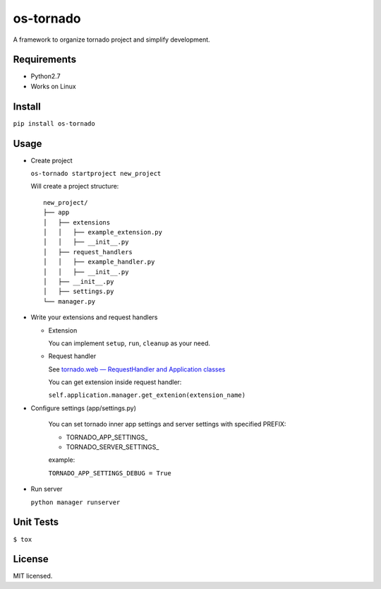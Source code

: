 ==========
os-tornado
==========

.. image:: https://travis-ci.org/cfhamlet/os-tornado.svg?branch=master
   :target: https://travis-ci.org/cfhamlet/os-tornado

.. image:: https://codecov.io/gh/cfhamlet/os-tornado/branch/master/graph/badge.svg
   :target: https://codecov.io/gh/cfhamlet/os-tornado

A framework to organize tornado project and simplify development.

Requirements
-------------

* Python2.7
* Works on Linux

Install
-------

``pip install os-tornado``

Usage
------

* Create project

  ``os-tornado startproject new_project``
  
  Will create a project structure::

    new_project/
    ├── app
    │   ├── extensions
    │   │   ├── example_extension.py
    │   │   ├── __init__.py
    │   ├── request_handlers
    │   │   ├── example_handler.py
    │   │   ├── __init__.py
    │   ├── __init__.py
    │   ├── settings.py
    └── manager.py

* Write your extensions and request handlers

  * Extension

    You can implement ``setup``, ``run``, ``cleanup`` as your need.
  
  * Request handler

    See `tornado.web — RequestHandler and Application classes <http://www.tornadoweb.org/en/stable/web.html>`_

    You can get extension inside request handler:

    ``self.application.manager.get_extenion(extension_name)``

* Configure settings (app/settings.py)

    You can set tornado inner app settings and server settings with specified PREFIX:

    * TORNADO_APP_SETTINGS_
    * TORNADO_SERVER_SETTINGS_


    example:

    ``TORNADO_APP_SETTINGS_DEBUG = True``

* Run server

  ``python manager runserver``


Unit Tests
----------

``$ tox``

License
--------

MIT licensed.
